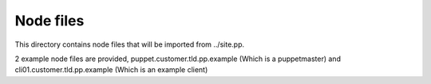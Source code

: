 ==========
Node files
==========

This directory contains node files that will be imported from ../site.pp.

2 example node files are provided, puppet.customer.tld.pp.example (Which is a puppetmaster) and
cli01.customer.tld.pp.example (Which is an example client)


